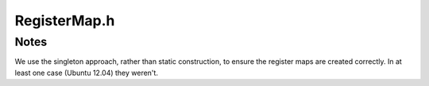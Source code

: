 RegisterMap.h
#############

.. cpp:namespace:: Dyninst::dev::dataflowAPI

.. cpp:type:: std::map<MachRegister, int> RegisterMap

.. cpp:function:: RegisterMap &machRegIndex_x86()
.. cpp:function:: RegisterMap &machRegIndex_x86_64()
.. cpp:function:: RegisterMap &machRegIndex_ppc()
.. cpp:function:: RegisterMap &machRegIndex_ppc_64()
.. cpp:function:: RegisterMap &machRegIndex_aarch64()

Notes
*****

We use the singleton approach, rather than static construction, to ensure the
register maps are created correctly. In at least one case (Ubuntu 12.04) they weren't.
